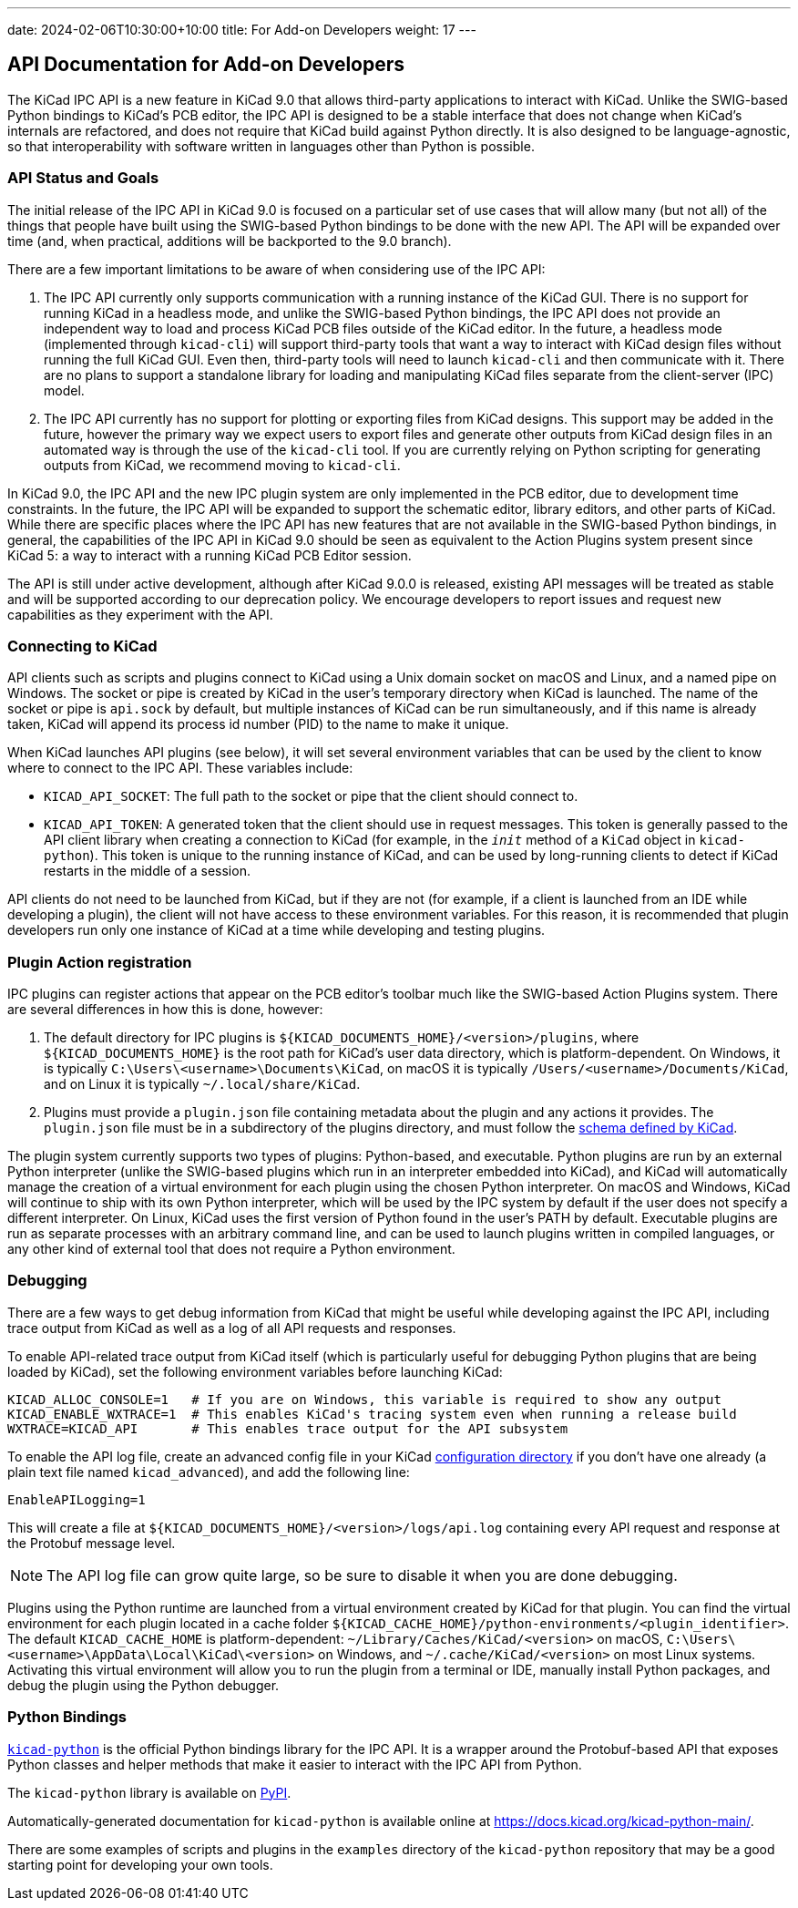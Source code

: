 ---
date: 2024-02-06T10:30:00+10:00
title: For Add-on Developers
weight: 17
---

:toc:

== API Documentation for Add-on Developers

The KiCad IPC API is a new feature in KiCad 9.0 that allows third-party applications to interact
with KiCad.  Unlike the SWIG-based Python bindings to KiCad's PCB editor, the IPC API is designed
to be a stable interface that does not change when KiCad's internals are refactored, and does not
require that KiCad build against Python directly.  It is also designed to be language-agnostic, so
that interoperability with software written in languages other than Python is possible.

=== API Status and Goals

The initial release of the IPC API in KiCad 9.0 is focused on a particular set of use cases that
will allow many (but not all) of the things that people have built using the SWIG-based Python
bindings to be done with the new API.  The API will be expanded over time (and, when practical,
additions will be backported to the 9.0 branch).

There are a few important limitations to be aware of when considering use of the IPC API:

1.  The IPC API currently only supports communication with a running instance of the KiCad GUI.
    There is no support for running KiCad in a headless mode, and unlike the SWIG-based Python
    bindings, the IPC API does not provide an independent way to load and process KiCad PCB files
    outside of the KiCad editor.  In the future, a headless mode (implemented through `kicad-cli`)
    will support third-party tools that want a way to interact with KiCad design files without
    running the full KiCad GUI.  Even then, third-party tools will need to launch `kicad-cli` and
    then communicate with it.  There are no plans to support a standalone library for loading and
    manipulating KiCad files separate from the client-server (IPC) model.

2.  The IPC API currently has no support for plotting or exporting files from KiCad designs.  This
    support may be added in the future, however the primary way we expect users to export files and
    generate other outputs from KiCad design files in an automated way is through the use of the
    `kicad-cli` tool.  If you are currently relying on Python scripting for generating outputs from
    KiCad, we recommend moving to `kicad-cli`.

In KiCad 9.0, the IPC API and the new IPC plugin system are only implemented in the PCB editor,
due to development time constraints.  In the future, the IPC API will be expanded to support the
schematic editor, library editors, and other parts of KiCad.  While there are specific places where
the IPC API has new features that are not available in the SWIG-based Python bindings, in general,
the capabilities of the IPC API in KiCad 9.0 should be seen as equivalent to the Action Plugins
system present since KiCad 5: a way to interact with a running KiCad PCB Editor session.

The API is still under active development, although after KiCad 9.0.0 is released, existing API
messages will be treated as stable and will be supported according to our deprecation policy. We
encourage developers to report issues and request new capabilities as they experiment with the API.

=== Connecting to KiCad

API clients such as scripts and plugins connect to KiCad using a Unix domain socket on macOS and
Linux, and a named pipe on Windows.  The socket or pipe is created by KiCad in the user's
temporary directory when KiCad is launched.  The name of the socket or pipe is `api.sock` by
default, but multiple instances of KiCad can be run simultaneously, and if this name is already
taken, KiCad will append its process id number (PID) to the name to make it unique.

When KiCad launches API plugins (see below), it will set several environment variables that can be
used by the client to know where to connect to the IPC API.  These variables include:

- `KICAD_API_SOCKET`: The full path to the socket or pipe that the client should connect to.
- `KICAD_API_TOKEN`: A generated token that the client should use in request messages.  This token
    is generally passed to the API client library when creating a connection to KiCad (for example,
    in the `__init__` method of a `KiCad` object in `kicad-python`).  This token is unique to the
    running instance of KiCad, and can be used by long-running clients to detect if KiCad restarts
    in the middle of a session.

API clients do not need to be launched from KiCad, but if they are not (for example, if a client is
launched from an IDE while developing a plugin), the client will not have access to these
environment variables.  For this reason, it is recommended that plugin developers run only one
instance of KiCad at a time while developing and testing plugins.

=== Plugin Action registration

IPC plugins can register actions that appear on the PCB editor's toolbar much like the SWIG-based
Action Plugins system.  There are several differences in how this is done, however:

1.  The default directory for IPC plugins is `${KICAD_DOCUMENTS_HOME}/<version>/plugins`, where
    `${KICAD_DOCUMENTS_HOME}` is the root path for KiCad's user data directory, which is
    platform-dependent.  On Windows, it is typically `C:\Users\<username>\Documents\KiCad`, on
    macOS it is typically `/Users/<username>/Documents/KiCad`, and on Linux it is typically
    `~/.local/share/KiCad`.
2.  Plugins must provide a `plugin.json` file containing metadata about the plugin and any actions
    it provides.  The `plugin.json` file must be in a subdirectory of the plugins directory, and
    must follow the link:https://go.kicad.org/api/schemas/v1[schema defined by KiCad].

The plugin system currently supports two types of plugins: Python-based, and executable.  Python
plugins are run by an external Python interpreter (unlike the SWIG-based plugins which run in an
interpreter embedded into KiCad), and KiCad will automatically manage the creation of a virtual
environment for each plugin using the chosen Python interpreter.  On macOS and Windows, KiCad will
continue to ship with its own Python interpreter, which will be used by the IPC system by default
if the user does not specify a different interpreter.  On Linux, KiCad uses the first version of
Python found in the user's PATH by default.  Executable plugins are run as separate processes with
an arbitrary command line, and can be used to launch plugins written in compiled languages, or any
other kind of external tool that does not require a Python environment.

=== Debugging

There are a few ways to get debug information from KiCad that might be useful while developing
against the IPC API, including trace output from KiCad as well as a log of all API requests and
responses.

To enable API-related trace output from KiCad itself (which is particularly useful for debugging
Python plugins that are being loaded by KiCad), set the following environment variables before
launching KiCad:

[source,sh]
----
KICAD_ALLOC_CONSOLE=1   # If you are on Windows, this variable is required to show any output
KICAD_ENABLE_WXTRACE=1  # This enables KiCad's tracing system even when running a release build
WXTRACE=KICAD_API       # This enables trace output for the API subsystem
----

To enable the API log file, create an advanced config file in your KiCad
link:https://docs.kicad.org/8.0/en/kicad/kicad.html#settings[configuration directory]
if you don't have one already (a plain text file named `kicad_advanced`), and add the following
line:

[source]
----
EnableAPILogging=1
----

This will create a file at `${KICAD_DOCUMENTS_HOME}/<version>/logs/api.log` containing every
API request and response at the Protobuf message level.

NOTE: The API log file can grow quite large, so be sure to disable it when you are done debugging.

Plugins using the Python runtime are launched from a virtual environment created by KiCad for that
plugin.  You can find the virtual environment for each plugin located in a cache folder
`${KICAD_CACHE_HOME}/python-environments/<plugin_identifier>`.  The default `KICAD_CACHE_HOME` is
platform-dependent: `~/Library/Caches/KiCad/<version>` on macOS,
`C:\Users\<username>\AppData\Local\KiCad\<version>` on Windows, and `~/.cache/KiCad/<version>` on
most Linux systems.  Activating this virtual environment will allow you to run the plugin from a
terminal or IDE, manually install Python packages, and debug the plugin using the Python debugger.

=== Python Bindings

`link:https://gitlab.com/kicad/code/kicad-python[kicad-python]` is the official Python bindings
library for the IPC API.  It is a wrapper around the Protobuf-based API that exposes Python
classes and helper methods that make it easier to interact with the IPC API from Python.

The `kicad-python` library is available on link:https://pypi.org/project/kicad-python/[PyPI].

Automatically-generated documentation for `kicad-python` is available online at
https://docs.kicad.org/kicad-python-main/.

There are some examples of scripts and plugins in the `examples` directory of the `kicad-python`
repository that may be a good starting point for developing your own tools.
